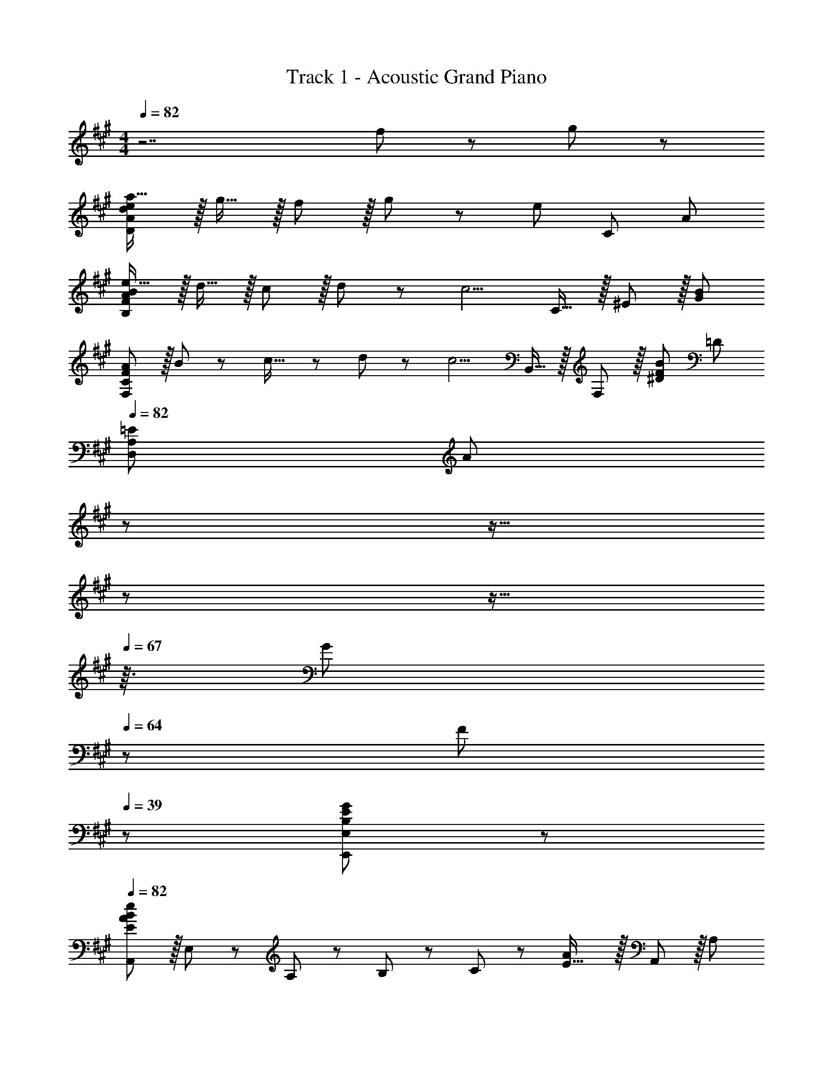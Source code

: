 X: 1
T: Track 1 - Acoustic Grand Piano
Z: ABC Generated by Starbound Composer
L: 1/8
M: 4/4
Q: 1/4=82
K: A
z7 f11/24 z/24 g23/48 z/48 
[ea17/16D97/24A97/24d97/24] z/16 g15/16 z/16 f11/12 z/16 g11/24 z/48 [e215/48z25/48] C95/48 A95/48 
[Be17/16B,97/24F97/24A97/24] z/16 d15/16 z/16 c11/12 z/16 d11/24 z/48 [c5/2z25/48] C15/16 z/16 ^E11/12 z/16 [B95/48G95/48] 
[AF,97/24C97/24F97/24] z/16 B11/24 z/24 c23/16 z/24 d11/24 z/48 [c5/2z25/48] B,,15/16 z/16 F,11/12 z/16 [F95/48B95/48^D95/48z29/16] [=D77/24z/6] 
Q: 1/4=82
[=E73/24D,97/24A,97/24z3/16] [A137/48z3/8] 
Q: 1/4=79
z7/12 
Q: 1/4=76
z9/16 
Q: 1/4=73
z7/12 
Q: 1/4=70
z9/16 
Q: 1/4=67
z3/16 [G11/24z3/8] 
Q: 1/4=64
z5/48 F23/48 
Q: 1/4=39
z/24 [B,41/12E41/12G41/12E,,41/12E,41/12] z13/24 
Q: 1/4=82
[A,,E73/24A73/24B73/24e73/24] z/16 E,11/24 z/24 A,23/48 z/48 B,23/48 z/48 C11/24 z/48 [E31/16A119/24] z/16 A,,11/12 z/16 A,95/48 
[A,,^E73/24A73/24B73/24e73/24] z/16 D,11/24 z/24 ^E,23/48 z/48 A,23/48 z/48 D11/24 z/48 [A2d2E143/48] [A25/24z47/48] [B95/48A,95/48] 
[A,,=E73/24A73/24B73/24e73/24] z/16 =E,11/24 z/24 A,23/48 z/48 B,23/48 z/48 C11/24 z/48 [E31/16A119/24c119/24z23/24] 
Q: 1/4=82
z9/16 
Q: 1/4=79
z23/48 [A,11/12z5/48] 
Q: 1/4=76
z9/16 
Q: 1/4=73
z5/16 [E,11/12z13/48] 
Q: 1/4=70
z9/16 
Q: 1/4=67
z7/48 [A,,15/16z5/12] 
Q: 1/4=64
z7/12 
Q: 1/4=48
[e43/8A,,,43/8z/4] [a41/8z11/48] [b235/48z/4] e'223/48 z5/8 
Q: 1/4=82
z/48 B,95/48 
[C73/24A,,8] C23/48 C23/16 z/12 D11/12 z/16 E11/12 z/16 A,23/48 z/48 [A,85/24z/2] 
[D,8z73/24] A,15/16 z/16 B,15/16 z/16 A,11/12 z/16 B,11/12 z/16 C23/48 z/48 [C85/24z/2] 
[A,,8E,8z73/24] C15/16 z/16 F15/16 z/16 E11/12 z/16 C11/12 z/16 A,23/48 z/48 [A,85/24z/2] 
[D,8^E,8z73/24] A,15/16 z/16 E71/48 D/2 D95/48 
[F,,C73/24] z/16 C,15/16 z/16 F,11/12 z/16 [C23/48A,119/24] C23/16 z/12 D11/12 z/16 E11/12 z/16 A23/48 z/48 [A361/48z/2] 
B,, z/16 ^D,11/24 z/24 F,23/48 z/48 B,23/48 z/48 ^D11/24 z/48 [F119/24z95/24] A23/48 z/48 [A73/48z/2] 
[=D,97/24E,97/24A,97/24z17/16] ^E15/16 z/16 =E11/12 z/16 =D15/16 z/16 [E15/16C,95/24=E,95/24] z/16 A,23/48 A,71/48 A,15/16 z/16 
[EB,,49/24] z/16 D23/48 z/48 [D23/16z/2] [F,95/48z47/48] A,15/16 z/16 [C95/48E,,95/48] [G,95/48B,95/48B,,95/48E,95/48] 
[C/4A,,z11/48] [c67/24z5/6] E,11/24 z/24 A,23/48 z/48 B,23/48 z/48 A,11/24 z/48 [cE119/24] c15/16 z/16 d11/12 z/16 e11/12 z/16 A23/48 z/48 [A85/24z/2] 
A,, z/16 D,11/24 z/24 ^E,23/48 z/48 B,23/48 z/48 A,11/24 z/48 [A15/16D119/24] z/16 B15/16 z/16 A11/12 z/16 B11/12 z/16 d11/24 z/24 [c85/24z/2] 
A,, z/16 =E,11/24 z/24 A,23/48 z/48 B,23/48 z/48 A,11/24 z/48 [c15/16E119/24] z/16 f15/16 z/16 e11/12 z/16 c11/12 z/16 A23/48 z/48 [A85/24z/2] 
A,, z/16 D,11/24 z/24 ^E,23/48 z/48 D23/48 z/48 A,11/24 z/48 [A15/16E143/48] z/16 e71/48 d/2 [d95/48G,,95/48] 
[F,,F73/24A73/24c73/24] z/16 C,11/24 z/24 F,23/48 z/48 A,23/48 z/48 C,11/24 z/48 [F,11/24c] z/48 C23/48 z/24 [c15/16F95/24] z/16 d11/12 z/16 e11/12 z/16 b11/24 z/24 [a361/48z/2] 
B,,,13/24 z/24 B,,11/24 z/48 ^D,11/24 z/24 F,23/48 z/48 B,23/48 z/48 ^D11/24 z/48 F11/24 z/48 B,23/48 z/24 [B95/24z71/24] [A23/48a23/48] z/48 [A73/48a25/16z/2] 
[=D,289/48E,289/48A,289/48z17/16] [=G23/48=g23/48] z/48 [G23/16g3/2] z/24 [Ee] [E15/16e] z/16 [=D11/12d47/48] z/16 [^B,11/12^B47/48D,,95/48D,95/48] z/16 [D11/24d23/48] z13/24 
[E,,8z7/12] B,,11/24 z/48 =E,11/24 z/24 A,23/48 z/48 =B,23/48 z/48 E11/24 z/48 A11/24 z/48 =B23/48 
Q: 1/4=82
z/24 [e23/48z11/24] 
Q: 1/4=82
z/16 [B11/24z7/16] 
Q: 1/4=81
z/24 A11/24 
Q: 1/4=81
z/48 E23/48 
Q: 1/4=80
z/48 B,23/48 
Q: 1/4=80
z/48 A,11/24 z/48 
Q: 1/4=79
E,11/24 z/24 
Q: 1/4=79
B,,23/48 z/48 
[E,,,97/24E,,97/24G,,97/24z/2] 
Q: 1/4=82
z61/24 [E15/16e] z/16 [c15/16c'] z/16 [B23/48b23/48] [bB25/24] [A71/48a71/48] 
A,,,13/24 z/24 A,,23/48 [A,,11/24A23/48B23/48e23/48a23/48] z/24 [E,23/48A/2B/2e/2a/2] z/48 [A,23/48A/2B/2e/2a/2] z/48 [A11/24B11/24B,11/24e23/48a23/48] z/48 [^G11/24C11/24^g23/48] z/48 [A,23/48A/2a/2] z/24 [E23/48A15/16a] z/24 C11/24 z/48 [E11/24B,11/24e23/48] z/48 [A,23/48A15/16a] z/48 A,,23/48 z/48 [B11/24A,11/24b23/48] z/48 [E,11/24A15/16a47/48] z/24 A,,23/48 z/48 
C,,13/24 z/24 A,,11/24 z/48 [E,11/24A23/48B23/48e23/48a23/48] z/24 [A,23/48A/2B/2e/2a/2] z/48 [B,23/48A/2B/2e/2a/2] z/48 [A11/24B11/24E,11/24e23/48a23/48] z/48 [G11/24A,11/24g23/48] z/48 [B,23/48A/2a/2] z/24 [E23/48A15/16a] z/24 B,11/24 z/48 [E11/24A,11/24e23/48] z/48 [E,23/48A71/48a71/48] z/48 A,23/48 z/48 E,11/24 z/48 [A,,11/24B15/16b47/48] z/24 E,23/48 z/48 
[D,,13/24c37/24f37/24a37/24c'37/24] z/24 D,11/24 z/48 F,11/24 z/24 [A,47/48DF3/2A3/2c3/2f3/2] z/48 C,11/24 z/48 [C,,11/24B3/2e3/2g3/2b3/2] z/48 C,23/48 z/24 E,23/48 z/24 [G,11/12B,23/24E59/24G59/24B59/24e59/24] z/24 C,23/48 z/48 C,,11/12 z/16 [E15/16C,15/16e47/48] z/16 
[D13/24d9/16B,,,29/48] z/24 [C11/24c23/48B,,25/48] z/48 [D11/24d23/48D,25/48] z/24 [A/2a/2F,13/24] [B,13/24A71/48a71/48z/2] [F,/2z23/48] [D,25/48z23/48] [E/2e/2B,,13/24] z/48 [E23/48e25/48E,,13/24] z/24 [^D11/24^d23/48E,/2] z/48 [E11/24e23/48G,25/48] z/48 [B/2b/2B,25/48] [E25/48B11/12b47/48z/2] [B,25/48z23/48] [G,25/48c15/16c'47/48z/2] [E,13/24z/2] 
[A,,,29/48z7/12] A,,23/48 [A23/48B23/48e23/48a23/48A,,25/48] z/48 [A/2B/2e/2a/2E,13/24] [A/2B/2e/2a/2A,13/24] [A11/24B11/24e23/48a23/48B,/2] z/48 [G11/24g23/48C25/48] z/48 [A/2a/2A,13/24] z/48 [E13/24A15/16az25/48] [C/2z23/48] [E11/24e23/48B,25/48] z/48 [A,25/48A15/16az/2] [A,,25/48z/2] [B11/24b23/48A,25/48] z/48 [E,25/48A15/16a47/48z/2] [A,,13/24z/2] 
[C,,29/48z7/12] [A,,25/48z23/48] [A23/48B23/48e23/48a23/48E,25/48] z/48 [A/2B/2e/2a/2A,13/24] [A/2B/2e/2a/2B,13/24] [A11/24B11/24e23/48a23/48E,/2] z/48 [G11/24g23/48A,25/48] z/48 [A/2a/2B,13/24] z/48 [E13/24A15/16az25/48] [B,/2z23/48] [E11/24e23/48A,25/48] z/48 [E,25/48A71/48a71/48z/2] [A,25/48z/2] [E,25/48z23/48] [A,,25/48B15/16b47/48z/2] [E,13/24z/2] 
[D,,29/48c37/24f37/24a37/24c'37/24z7/12] [D,25/48z23/48] [F,25/48z/2] [F23/48A23/48c23/48f/2=D/2A,13/24] z25/48 [C,/2z23/48] [C,,25/48B3/2e3/2g3/2b3/2z23/48] [C,13/24z25/48] [E,13/24z25/48] [B,23/48G,/2E59/24G59/24B59/24e59/24] z23/48 [C,25/48z/2] C,,11/12 z/16 [E15/16C,15/16e47/48] z/16 
[B,,,29/48cfa17/16c'17/16z7/12] [B,,25/48z23/48] [=d11/24d'23/48D,25/48] z/24 [F,13/24c47/48c'z/2] [B,13/24z/2] [d11/24d'23/48F,/2] z/48 [D,25/48c2c'2z23/48] [B,,13/24z25/48] [C,,13/24z25/48] [C,/2z23/48] [B23/48b23/48^E,25/48] [G,25/48B23/16^e23/16g71/48b71/48z/2] [C25/48z/2] [G,25/48z23/48] [E,25/48E15/16=e47/48z/2] [C,13/24z/2] 
[D,,29/48FAc17/16f17/16z7/12] [D,25/48z23/48] [F,25/48E15/16ez/2] [A,13/24z/2] [D13/24f47/48z/2] F5/12 z/16 [c23/48c'23/48A25/48] [D13/24c167/48f167/48a167/48c'167/48z25/48] [d13/24z25/48] [A/2z23/48] [F25/48z23/48] [D25/48z/2] [A,25/48z/2] [F,25/48z23/48] [D,25/48E15/16e47/48z/2] [A,,13/24z/2] 
[C,,29/48FBc17/16f17/16z7/12] [A,,25/48z23/48] [=E,25/48E15/16ez/2] [A,13/24z/2] [C13/24F11/12f47/48z/2] [E,/2z23/48] [B11/24b23/48A,25/48] z/48 [C13/24c167/48e167/48a167/48c'167/48z25/48] [E13/24z25/48] [C/2z23/48] [A,25/48z23/48] [E,25/48z/2] [C,25/48z/2] [A,,25/48z23/48] [E,,25/48C15/16c47/48z/2] [C,13/24z/2] 
[B,,,29/48DF17/16B17/16d17/16z7/12] [B,,25/48z23/48] [E11/24e23/48D,25/48] z/24 [F,13/24F23/16f3/2z/2] [B,13/24z/2] [D/2z23/48] [F25/48G15/16gz23/48] [B,13/24z25/48] [B13/24A15/16d15/16faz25/48] [F/2z23/48] [B11/24b23/48D25/48] z/48 [B,25/48c71/48c'71/48z/2] [F,25/48z/2] [D,25/48z23/48] [d11/24d'23/48F,15/16] z/24 [c109/24c'109/24z/2] 
[E,,289/48z7/12] B,,11/24 z/48 E,5/16 z/48 A,5/16 B,5/16 z/24 E5/16 z/48 A5/16 z/48 B7/24 z/48 e7/24 z/24 a5/16 b/3 z/48 [e'95/48z] [d11/12d'47/48] z/16 [B11/12b47/48] z/16 [A23/48a23/48] z/48 [A41/16a41/16z/2] 
A,, z/16 E,11/24 z/24 A,23/48 z/48 [B,11/12z/2] [A,11/12z23/48] [E119/24z2] A,,11/12 z/16 E,11/12 z/16 A,15/16 z/16 
=G,, z/16 E,11/24 z/24 =G,23/48 z/48 [A,11/12z/2] G,11/12 z25/16 G,,11/24 z/48 E,23/48 z/48 G,23/48 z/48 A,11/24 z/48 B,11/24 z/24 E23/48 z/48 
A,, z/16 E,11/24 z/24 A,23/48 z/48 [B,11/12z/2] A,11/12 z25/16 E,11/24 z/48 A,23/48 z/48 B,23/48 z/48 A,11/24 z/48 E15/16 z/16 
G,, z/16 E,11/24 z/24 G,23/48 z/48 [A,11/12z/2] [G,11/12z23/48] D95/24 B,15/16 z/16 
[A,,C49/24] z/16 [E11/24E,15/16] z/24 A23/48 z/48 [B23/48A,95/48] z/48 e11/24 z/48 [a11/24C] z/48 b23/48 z/24 [C15/16e'95/48] z/16 D11/12 z/16 E11/12 z/16 A,23/48 z/48 [A,41/16z/2] 
D,, z/16 [D11/24D,15/16] z/24 ^E23/48 z/48 [A23/48^E,95/48] z/48 d11/24 z/48 [^e11/24A,15/16] z/48 a23/48 z/24 [B,15/16d'95/48] z/16 A,11/12 z/16 B,11/12 z/16 C23/48 z/48 [C41/16z/2] 
A,, z/16 [=E11/24=E,15/16] z/24 A23/48 z/48 [B23/48A,95/48] z/48 =e11/24 z/48 [a11/24C15/16] z/48 b23/48 z/24 [F15/16e'95/48] z/16 E11/12 z/16 C11/12 z/16 A,23/48 z/48 [A,41/16z/2] 
D,, z/16 [D11/24D,15/16] z/24 ^E23/48 z/48 [A23/48^E,95/48] z/48 d11/24 z/48 [^e11/24A,15/16] z/48 a23/48 z/24 [=E71/48d'95/48] D/2 D95/48 
[F,,C49/24z7/12] F11/24 z/48 [A11/24C,15/16] z/24 c23/48 z/48 [f23/48F,95/48] z/48 A11/24 z/48 [c11/24C] z/48 f23/48 z/24 [C15/16a95/48] z/16 D11/12 z/16 E11/12 z/16 B11/24 z/24 [A41/16z/2] 
[B,,,z7/12] B,11/24 z/48 [^D11/24B,,15/16] z/24 F23/48 z/48 [B23/48^D,11/12] z/48 ^d11/24 z/48 [f11/24F,15/16] z/48 B23/48 z/24 [b95/48B,95/48D95/48] z47/48 A23/48 z/48 [A73/48z/2] 
D,, z/16 [^E15/16=D,15/16] z/16 [=E11/12E,95/48A,95/48] z/16 =D15/16 z/16 [E15/16C,,15/16] z/16 [A,23/48A,,11/12] [A,71/48z/2] [C,95/48=E,95/48z47/48] [A,25/24z] 
[EB,,,] z/16 [D23/48B,,15/16] z/48 [D23/16z/2] [D,95/48F,95/48z47/48] A,15/16 z/16 [E,,15/16C95/48] z/16 B,,11/12 z/16 [^G,95/48B,95/48E,95/48] 
[C/4A,,z11/48] [c43/24z5/6] [E5/48E,15/16] z/48 A5/48 z/48 B5/48 z/48 =e/8 [a/8z5/48] b/8 e'/12 a'/12 b'/12 z/48 [A,95/48e''95/24z47/48] [Cc] [C15/16c] z/16 [D11/12=d47/48] z/16 [E11/12e47/48A,,95/48] z/16 [A,23/48A23/48] z/48 [A,/2A/2] 
[D,,A,49/24] z/16 [D5/48D,15/16] z/48 ^E5/48 z/48 A5/48 z/48 d/8 [^e/8z5/48] a/8 d'/12 ^e'/12 a'/12 z/48 [^E,95/48d''95/24z47/48] [A,15/16A] z/16 [B,15/16B] z/16 [A,11/12A47/48] z/16 [B,11/12B47/48D,,95/48] z/16 [D11/24d23/48] z/24 [C/2c/2] 
[A,,C49/24c49/24] z/16 [=E5/48=E,15/16] z/48 A5/48 z/48 B5/48 z/48 =e/8 [a/8z5/48] b/8 =e'/12 a'/12 b'/12 z/48 [A,95/48e''95/24z47/48] [C15/16c] z/16 [F15/16f] z/16 [E11/12e47/48] z/16 [C11/12c47/48A,,95/48] z/16 [A,23/48A23/48] z/48 [A,/2A/2] 
[D,,A,49/24] z/16 [D5/48D,15/16] z/48 ^E5/48 z/48 A5/48 z/48 d/8 [^e/8z5/48] a/8 d'/12 ^e'/12 a'/12 z/48 [^E,95/48d''95/24z47/48] [A,15/16A] z/16 [=E71/48=e71/48] [D/2d/2] [D95/48d95/48D,,95/48] 
F,, z/16 [A,7/48C,15/16] z/48 C7/48 z/48 E7/48 z/48 A7/48 c/6 e/6 z/48 [a11/48F,95/48] e5/24 c5/24 z/48 A5/24 z5/48 [c5/48C] e5/24 z/48 a5/24 c'5/24 =e'11/48 z/48 [C15/16ca'95/48] z/16 [D11/12d47/48] z/16 [E11/12e47/48F,,95/48] z/16 [B11/24b23/48] z/24 [A41/16a41/16z/2] 
B,,, z/16 [B,7/48B,,15/16] z/48 ^D7/48 z/48 F7/48 z/48 B7/48 ^d/6 f/6 z/48 [b11/48^D,11/12F,47/48] f5/24 d5/24 z/48 B5/24 [d5/24z5/48] [B,15/16z5/48] f5/24 z/48 b5/24 ^d'5/24 f'11/48 z/48 [b'95/48D95/48F95/48] z47/48 [A23/48a23/48] z/48 [A73/48a25/16z/2] 
[=D,289/48E,289/48A,289/48z17/16] [=G23/48=g23/48] z/48 [G23/16g3/2] z/24 [Ee] [E15/16e] z/16 [=D11/12=d47/48] z/16 [^B,11/12^B47/48D,,95/48D,95/48] z/16 [D11/24d23/48] z13/24 
[E,,97/24z7/12] B,,11/24 z/48 =E,7/48 z/48 A,7/48 z/48 =B,7/48 z/48 E7/48 A/6 =B/6 z/48 e/4 B11/48 z/48 A11/48 z/48 E11/48 A3/16 B3/16 z/48 e3/16 a3/16 z/48 [b5/24z7/48] [e'5/16z/16] [E,95/48A,95/48B,95/48z13/48] b11/48 z/48 a11/48 e11/48 z/48 B3/16 A3/16 E3/16 z/48 A3/16 B3/16 z/48 e/4 z/48 B11/48 A11/48 z/48 E11/48 B,3/16 z/48 A,3/16 E,3/16 A,3/16 z/48 B,3/16 z/48 
E7/24 z/48 B,5/24 G,5/24 z/48 E,5/24 B,,5/24 ^G,,5/24 z/48 E,,5/24 B,,,5/24 z/48 G,,,11/48 [E,,,95/48E,,95/48z47/48] [E15/16e] z/16 [c15/16c'] z/16 [B23/48b23/48] [bB25/24] [A71/48a71/48] 
A,,,13/24 z/24 A,,23/48 [A,,11/24A23/48B23/48e23/48a23/48] z/24 [E,23/48A/2B/2e/2a/2] z/48 [A,23/48A/2B/2e/2a/2] z/48 [A11/24B11/24B,11/24e23/48a23/48] z/48 [^G11/24C11/24^g23/48] z/48 [A,23/48A/2a/2] z/24 [E23/48A15/16a] z/24 C11/24 z/48 [E11/24B,11/24e23/48] z/48 [A,23/48A15/16a] z/48 A,,23/48 z/48 [B11/24A,11/24b23/48] z/48 [E,11/24A15/16a47/48] z/24 A,,23/48 z/48 
C,,13/24 z/24 A,,11/24 z/48 [E,11/24A23/48B23/48e23/48a23/48] z/24 [A,23/48A/2B/2e/2a/2] z/48 [B,23/48A/2B/2e/2a/2] z/48 [A11/24B11/24E,11/24e23/48a23/48] z/48 [G11/24A,11/24g23/48] z/48 [B,23/48A/2a/2] z/24 [E23/48A15/16a] z/24 B,11/24 z/48 [E11/24A,11/24e23/48] z/48 [E,23/48A71/48a71/48] z/48 A,23/48 z/48 E,11/24 z/48 [A,,11/24B15/16b47/48] z/24 E,23/48 z/48 
[D,,13/24c37/24f37/24a37/24c'37/24] z/24 D,11/24 z/48 F,11/24 z/24 [F23/48A23/48c23/48A,23/48f/2D/2] z25/48 C,11/24 z/48 [C,,11/24B3/2e3/2g3/2b3/2] z/48 C,23/48 z/24 E,23/48 z/24 [G,11/24B,23/48E59/24G59/24B59/24e59/24] z/2 C,23/48 z/48 C,,11/12 z/16 [E15/16C,15/16e47/48] z/16 
[D13/24d9/16B,,,29/48] z/24 [C11/24c23/48B,,25/48] z/48 [D11/24d23/48D,25/48] z/24 [A/2a/2F,13/24] [B,13/24A71/48a71/48z/2] [F,/2z23/48] [D,25/48z23/48] [E/2e/2B,,13/24] z/48 [E23/48e25/48E,,13/24] z/24 [^D11/24^d23/48E,/2] z/48 [E11/24e23/48G,25/48] z/48 [B/2b/2B,25/48] [E25/48B11/12b47/48z/2] [B,25/48z23/48] [G,25/48c15/16c'47/48z/2] [E,13/24z/2] 
[A,,,29/48z7/12] A,,23/48 [A23/48B23/48e23/48a23/48A,,25/48] z/48 [A/2B/2e/2a/2E,13/24] [A/2B/2e/2a/2A,13/24] [A11/24B11/24e23/48a23/48B,/2] z/48 [G11/24g23/48C25/48] z/48 [A/2a/2A,13/24] z/48 [E13/24A15/16az25/48] [C/2z23/48] [E11/24e23/48B,25/48] z/48 [A,25/48A15/16az/2] [A,,25/48z/2] [B11/24b23/48A,25/48] z/48 [E,25/48A15/16a47/48z/2] [A,,13/24z/2] 
[C,,29/48z7/12] [A,,25/48z23/48] [A23/48B23/48e23/48a23/48E,25/48] z/48 [A/2B/2e/2a/2A,13/24] [A/2B/2e/2a/2B,13/24] [A11/24B11/24e23/48a23/48E,/2] z/48 [G11/24g23/48A,25/48] z/48 [A/2a/2B,13/24] z/48 [E13/24A15/16az25/48] [B,/2z23/48] [E11/24e23/48A,25/48] z/48 [E,25/48A71/48a71/48z/2] [A,25/48z/2] [E,25/48z23/48] [A,,25/48B15/16b47/48z/2] [E,13/24z/2] 
[c37/24f37/24a37/24c'37/24D,,37/24D,37/24] z/48 [F23/48A23/48c23/48D,23/48F,23/48A,23/48f/2=D/2] z [B3/2e3/2g3/2b3/2C,,3/2C,3/2] z/48 [E,35/24G,35/24B,35/24E59/24G59/24B59/24e59/24] C,,11/12 z/16 [E15/16C,15/16e47/48] z/16 
[B,,,29/48cfa17/16c'17/16z7/12] [B,,25/48z23/48] [=d11/24=d'23/48D,25/48] z/24 [F,13/24c47/48c'z/2] [B,13/24z/2] [d11/24d'23/48F,/2] z/48 [D,25/48c2c'2z23/48] [B,,13/24z25/48] [C,,13/24z25/48] [C,/2z23/48] [B23/48b23/48^E,25/48] [G,25/48B23/16^e23/16g71/48b71/48z/2] [C25/48z/2] [G,25/48z23/48] [E,25/48E15/16=e47/48z/2] [C,13/24z/2] 
[D,,29/48FAc17/16f17/16z7/12] [D,25/48z23/48] [F,25/48E15/16ez/2] [A,13/24z/2] [D13/24f47/48z/2] F5/12 z/16 [c23/48f23/48a23/48c'23/48A25/48] [D13/24c167/48f167/48a167/48c'167/48z25/48] [d13/24z25/48] [A/2z23/48] [F25/48z23/48] [D25/48z/2] [A,25/48z/2] [F,25/48z23/48] [D,25/48E15/16e47/48z/2] [A,,13/24z/2] 
[C,,29/48FBc17/16f17/16z7/12] [A,,25/48z23/48] [=E,25/48E15/16ez/2] [A,13/24z/2] [C13/24F11/12f47/48z/2] [E,/2z23/48] [B11/24b23/48A,25/48] z/48 [C13/24c167/48e167/48a167/48c'167/48z25/48] [E13/24z25/48] [C/2z23/48] [A,25/48z23/48] [E,25/48z/2] [C,25/48z/2] [A,,25/48z23/48] [E,,25/48C15/16c47/48z/2] [C,13/24z/2] 
[B,,,29/48DF17/16B17/16d17/16z7/12] [B,,25/48z23/48] [E11/24e23/48D,25/48] z/24 [F,13/24F23/16f3/2z/2] [B,13/24z/2] [D/2z23/48] [F25/48G15/16gz23/48] [B,13/24z25/48] [B13/24A15/16d15/16faz25/48] [F/2z23/48] [B11/24b23/48D25/48] z/48 [B,25/48c71/48c'71/48z/2] [F,25/48z/2] [D,25/48z23/48] [d11/24d'23/48F,15/16] z/24 [c109/24c'109/24z/2] 
[E,,97/24z7/12] B,,11/24 z/48 E,11/48 z/48 A,11/48 z/48 B,11/48 E/4 z/48 A/4 B11/48 z/48 e11/48 z/48 a11/48 b11/48 z/48 e'11/48 a'11/48 z/48 b'/4 z/48 [e''95/48z] [d11/12d'47/48] z/16 [B11/12b47/48] z/16 [A23/48a23/48] z/48 [a109/24z/2] 
[A,,8z17/16] E,11/24 z/24 A,23/48 z/48 B,23/48 z/48 E11/24 z/48 A11/24 z/48 B23/48 z/24 [e95/24z95/48] a23/48 z/48 b11/24 z/48 c'11/24 z/24 d'23/48 z/48 
[a17/16c'17/16=G,37/24=G37/24] [e23/48a23/48] z/48 [e23/48G23/48B23/48a/2d/2] z25/48 [c23/48e23/48] [F,31/16c143/48e143/48] z/16 A,11/12 z/16 [c23/48D95/48F95/48A95/48] z/48 d11/24 z/48 e15/16 z/16 
[A37/24d37/24^E,37/24] z/48 [e23/48D23/48^E/2] z [=E,49/24A143/48c143/48z2] C11/24 z/48 [=E119/48z/2] A23/48 z/48 c11/24 z/48 e15/16 z/16 
[FBB,,^d17/16f17/16] z/16 [^G15/16F,15/16gB,] z/16 [A23/48d23/48f23/48^D23/48a/2F/2] z/2 [G31/16E,,31/16B2=d2g2E,2] z/16 [A11/12^G,11/12B,11/12a47/48E47/48] z/16 [B95/48d95/48^e95/48g95/48b95/48=D95/48^E95/48G95/48] 
[F,,29/48f97/24a97/24c'97/24z7/12] [C,25/48z23/48] [F,25/48z/2] [A,13/24z/2] [C13/24z/2] [F/2z23/48] [A25/48z23/48] c/2 z/48 [f13/24z25/48] [c/2z23/48] [A25/48z23/48] [F25/48z/2] [c23/48c'/2C25/48] z/48 [^d11/24^d'23/48A,25/48] z/48 [F,25/48=e47/48e'47/48z/2] [C,13/24z/2] 
[B,,,29/48f17/16b17/16e'17/16e9/8z7/12] [F,,25/48z23/48] [d23/48f23/48b23/48d'23/48B,,25/48] z/48 [^D,13/24d47/48fbd'z/2] [F,13/24z/2] [c23/48f23/48b23/48c'23/48B,/2] [^D25/48c15/16fbc'z23/48] [F13/24z25/48] [B25/48d25/48f25/48b25/48B,13/24] [F/2B59/24d59/24f59/24b59/24z23/48] [D25/48z23/48] [B,25/48z/2] [F,25/48z/2] [D,25/48z23/48] [f11/24B,,25/48] z/24 [g23/48F,,13/24] z/48 
[D,,29/48f289/48a289/48z7/12] [A,,25/48z23/48] [=D,25/48z/2] [F,13/24z/2] [A,13/24z/2] [=D/2z23/48] [F25/48z23/48] [A13/24z25/48] [=d13/24z25/48] [A/2z23/48] [F25/48z23/48] [D25/48z/2] [A,25/48z/2] [F,25/48z23/48] [f11/24D,25/48] z/24 [g23/48A,,13/24] z/48 
[D,,29/48^e8a8z7/12] [A,,25/48z23/48] [D,25/48z/2] [^E,13/24z/2] [A,13/24z/2] [D/2z23/48] [E25/48z23/48] [A13/24z25/48] [d13/24z25/48] [A/2z23/48] [E25/48z23/48] [D25/48z/2] [A,25/48z/2] [E,25/48z23/48] [D,25/48z/2] [A,,13/24z/2] 
[^e''13/24D,,97/24] z/24 =e''11/24 z/48 d''11/24 z/24 a'23/48 z/48 ^e'23/48 z/48 =e'11/24 z/48 =d'11/24 z/48 a23/48 z/24 e23/48 z/24 =e11/24 z/48 d11/24 z/48 A23/48 z/48 E23/48 z/48 D11/24 z/48 A,11/24 z/24 E,23/48 z/48 
[G,,97/24B,,97/24=E,97/24E,,,97/24E,,97/24] [A95/48^B95/48^e95/48^E,95/48^B,95/48E95/48] [=B95/48d95/48=g95/48=G,95/48D95/48=G95/48] 
[A,8=E8A8z17/16] a23/48 z/48 a/2 a/2 a11/24 z/48 ^g11/24 z/48 a/2 z/48 a15/16 z/16 =e11/24 z/48 a47/48 z/48 b11/24 z/48 a15/16 z/16 
[C49/24z17/16] a23/48 z/48 a/2 [a/2A95/16c95/16] a11/24 z/48 g11/24 z/48 a/2 z/48 a15/16 z/16 e11/24 z/48 a23/16 z/24 b15/16 z/16 
[c'37/24D37/24] z/48 [f23/48F23/48A23/48c/2] z [b3/2C3/2] z/48 [E17/12^G17/12B35/24e59/24] z/24 [C95/48z47/48] e15/16 z/16 
[d13/24=B,37/24] z/24 c11/24 z/48 d11/24 z/24 [a/2F3/2A3/2] [a71/48z47/48] [F15/16Az23/48] e/2 z/48 [e23/48=E,15/16] z/24 ^d11/24 z/48 [e11/24E11/24] z/48 [b/2G47/48B] [b11/12z/2] E11/24 z/48 [c'15/16B15/16e47/48] z/16 
A,,13/24 z/24 A,23/48 [A,11/24e23/48a23/48] z/24 [E23/48e/2a/2] z/48 [A23/48e/2a/2] z/48 [e11/24B11/24a23/48] z/48 [g11/24c11/24] z/48 [A23/48a/2] z/24 [e23/48a15/16] z/24 c11/24 z/48 [e11/24B11/24] z/48 [A23/48a15/16] z/48 A,23/48 z/48 [b11/24A11/24] z/48 [E11/24a15/16] z/24 A,23/48 z/48 
C,13/24 z/24 A,11/24 z/48 [E11/24e23/48a23/48] z/24 [A23/48e/2a/2] z/48 [B23/48e/2a/2] z/48 [e11/24E11/24a23/48] z/48 [g11/24A11/24] z/48 [B23/48a/2] z/24 [e23/48a15/16] z/24 B11/24 z/48 [e11/24A11/24] z/48 [E23/48a71/48] z/48 B,23/48 z/48 A,11/24 z/48 [B15/16E,15/16b47/48] z/16 
[c37/24f37/24a37/24c'37/24D,,37/24D,37/24] z/48 [F23/48A23/48c23/48D,23/48F,23/48A,23/48f/2D/2] z [B3/2e3/2g3/2b3/2C,,3/2C,3/2] z/48 [E,35/24^G,35/24B,35/24E59/24G59/24B59/24e59/24] C,,11/12 z/16 [E15/16C,15/16e47/48] z/16 
[B,,,29/48cfa17/16c'17/16z7/12] [B,,25/48z23/48] [=d11/24d'23/48D,25/48] z/24 [F,13/24c47/48c'z/2] [B,13/24z/2] [d11/24d'23/48F,/2] z/48 [D,25/48c2c'2z23/48] [B,,13/24z25/48] [C,,13/24z25/48] [C,/2z23/48] [B23/48b23/48^E,25/48] [G,25/48B23/16^e23/16g71/48b71/48z/2] [C25/48z/2] [G,25/48z23/48] [E,25/48E15/16=e47/48z/2] [C,13/24z/2] 
[D,,29/48FAc17/16f17/16z7/12] [D,25/48z23/48] [F,25/48E15/16ez/2] [A,13/24z/2] [D13/24f47/48z/2] F5/12 z/16 [c23/48f23/48a23/48c'23/48A25/48] [D13/24c167/48f167/48a167/48c'167/48z25/48] [d13/24z25/48] [A/2z23/48] [F25/48z23/48] [D25/48z/2] [A,25/48z/2] [F,25/48z23/48] [D,25/48E15/16e47/48z/2] [A,,13/24z/2] 
[C,,29/48FBc17/16f17/16z7/12] [A,,25/48z23/48] [=E,25/48E15/16ez/2] [A,13/24z/2] [C13/24F11/12f47/48z/2] [E,/2z23/48] [B11/24b23/48A,25/48] z/48 [C13/24c167/48e167/48a167/48c'167/48z25/48] [E13/24z25/48] [C/2z23/48] [A,25/48z23/48] [E,25/48z/2] [C,25/48z/2] [A,,25/48z23/48] [E,,25/48C15/16c47/48z/2] [C,13/24z/2] 
[B,,,29/48DF17/16B17/16d17/16z7/12] [B,,25/48z23/48] [E11/24e23/48D,25/48] z/24 [F,13/24F23/16f3/2z/2] [B,13/24z/2] [D/2z23/48] [F25/48G15/16gz23/48] [B,13/24z25/48] [B13/24A15/16d15/16faz25/48] [F/2z23/48] [B11/24b23/48D25/48] z/48 [B,25/48c71/48c'71/48z/2] [F,25/48z/2] [D,25/48z23/48] [d11/24d'23/48F,15/16] z/24 [c133/24c'133/24z/2] 
[E,,,8E,,8z17/16] [G,,5/16E,5/16] z/48 [B,,5/16G,5/16] [E,5/16B,5/16] z/24 [E/4G,/4] [G11/48B,11/48] z/48 [B11/48E11/48] z/48 [e11/48G11/48] [g3/16B11/48] [b3/16z/16] [e11/48z7/48] [e'3/16z/12] [g11/48z5/48] [g'3/16z7/48] [b/4z/16] b'5/24 [e'95/24e''95/24z] [d11/12d'47/48] z/16 [B11/12b47/48] z/16 [A23/48a23/48] z/48 [A41/16a41/16z/2] 
[A,,,29/48z7/12] A,,23/48 [A,,25/48z/2] [E,13/24z/2] [A,/2B,71/48] [A,/2z23/48] E23/48 [A13/24B5/2e5/2z25/48] [E13/24z25/48] A,23/48 [A,25/48z23/48] [E,25/48z/2] [A,,25/48z/2] [A,25/48z23/48] [E,25/48z/2] [A,,13/24z/2] 
[C,,29/48G37/24c37/24e37/24g37/24z7/12] [G,,25/48z23/48] [C,25/48z/2] [C23/48c/2G,13/24] z [F,,3/2F143/48^A143/48c143/48f143/48] z/48 ^A,,11/24 z/48 C,11/24 z/48 F,23/48 z/48 ^A,11/12 z/16 [C15/16c47/48] z/16 
[Dd17/16B,,97/24D,97/24F,97/24=A,97/24] z/16 [E11/24e23/48] z/24 [F23/16f3/2] z/24 [G15/16g] z/48 
Q: 1/4=82
z/24 [=A15/16aB,,,95/24B,,95/24z11/24] 
Q: 1/4=82
z/2 
Q: 1/4=81
z/24 [B11/24b23/48] 
Q: 1/4=81
z/48 [c71/48c'71/48z23/48] 
Q: 1/4=80
z/2 
Q: 1/4=80
z/2 
Q: 1/4=79
[d11/24d'23/48] z/24 
Q: 1/4=79
[c17/2c'17/2z/2] 
[E,,,8z/2] 
Q: 1/4=82
z/12 E,,11/24 z/48 =A,,11/24 z/24 B,,23/48 z/48 [B,23/48E,23/48] z/48 [E11/24A,11/24] z/48 [A11/24B,11/24] z/48 [B23/48E23/48] z/24 [e23/48A23/48] z/24 [a11/24B11/24] z/48 [b11/24e11/24] z/48 [e'23/48a23/48] z/48 [b'23/48b95/48] z/48 e'11/24 z/48 a'11/24 z/24 b'23/48 z/48 
[e''29/48z7/12] [b'25/48z23/48] [b11/24g'25/48] z/24 [g23/48e'13/24] z/48 [e23/48b13/24] z/48 [B11/24g/2] z/48 [G11/24e25/48] z/48 [E23/48B13/24] 
Q: 1/4=82
z/24 [B,23/48G13/24] z/24 [G,11/24E/2z7/24] 
Q: 1/4=79
z3/16 [E,11/24B,25/48] z/48 [B,,23/48G,25/48z3/16] 
Q: 1/4=76
z5/16 [G,,23/48E,25/48] z/48 [E,,11/24B,,25/48z/24] 
Q: 1/4=73
z7/16 [B,,,11/24G,,25/48z5/12] 
Q: 1/4=70
z/12 [G,,,23/48E,,/2] z/48 
[E,,,8z13/48] 
Q: 1/4=67
z41/48 
Q: 1/4=64
z7/8 
Q: 1/4=25
z/16 [d13/8d'13/8] z5/16 
Q: 1/4=25
z/24 [B13/8b13/8] z/3 
Q: 1/4=25
z/48 [A11/8a13/8] z3/8 [A25/4z/6] [B73/12z/16] 
Q: 1/4=82
[A,,z/8] [e283/48z3/16] [a137/24z3/4] E,11/24 z/24 A,23/48 z/48 B,23/48 z/48 A,11/24 z/48 [E119/24z143/48] B95/48 
[A,,^E73/24A73/24c73/24] z/16 ^E,15/16 z/16 A,11/12 z/16 [B119/24D119/24E119/24] 
[A,,=E73/24A73/24c73/24] z/16 =E,15/16 z/16 A,11/12 z/16 [A119/24e119/24B,119/24E119/24] 
[A,,^E73/24A73/24c73/24] z/16 ^E,15/16 z/16 A,11/12 z/16 [D143/48E143/48B119/24] A,,95/48 
[A,,,e73/24a73/24b73/24e'73/24] z/16 A,,11/24 z/24 =E,23/48 z/48 A,23/48 z/48 B,11/24 z/48 [C31/16=E119/24A119/24] z/16 A,,11/12 z/16 A,95/48 
[A,,^E73/24A73/24B73/24e73/24] z/16 D,11/24 z/24 ^E,23/48 z/48 A,23/48 z/48 D11/24 z/48 [A2d2E143/48] A11/12 z/16 [B11/12A,95/48] z/16 A47/48 z/48 
[A,,=E73/24A73/24B73/24e73/24] z/16 =E,11/24 z/24 A,23/48 z/48 B,23/48 z/48 C11/24 z/48 [E31/16A119/24c119/24] z/16 A,,11/12 z/16 A,95/48 
[A,,^E73/24A73/24B73/24e73/24] z/16 D,11/24 z/24 ^E,23/48 z/48 A,23/48 z/48 D11/24 z/48 [A95/24d95/24E119/24] f11/24 z/24 g23/48 z/48 
[ea17/16D97/24A97/24d97/24] z/16 g15/16 z/16 f11/12 z/16 g11/24 z/48 [e23/16z23/48] 
Q: 1/4=82
z/24 [C95/48z] [d11/12z3/4] 
Q: 1/4=80
z11/48 [c11/12A95/48] z/16 d11/24 z/24 [B109/24e109/24z/12] 
Q: 1/4=79
z5/12 
[B,97/24F97/24A97/24z11/8] 
Q: 1/4=77
z43/24 
Q: 1/4=75
z7/8 [G95/24B95/24=E,95/24B,95/24=E95/24z11/12] 
Q: 1/4=73
z43/24 
Q: 1/4=72
z5/4 
[E49/24A49/24A,,8z13/24] 
Q: 1/4=70
z/24 [E,89/12z23/48] [A,111/16z/2] D/2 [E23/48z7/24] 
Q: 1/4=68
z5/24 A11/24 z/48 d11/24 z/48 e23/48 z/24 [a23/48z5/48] 
Q: 1/4=67
z5/12 d'11/24 z/48 e'11/24 z/48 [a'23/48z5/12] 
Q: 1/4=65
z/12 d''23/48 z/48 a'11/24 z/48 e''11/24 z/24 [b'23/48z11/48] 
Q: 1/4=63
z13/48 
[c''16a''16A,,,16z73/48] 
Q: 1/4=62
z43/24 
Q: 1/4=60
z43/24 
Q: 1/4=58
z43/24 
Q: 1/4=56
